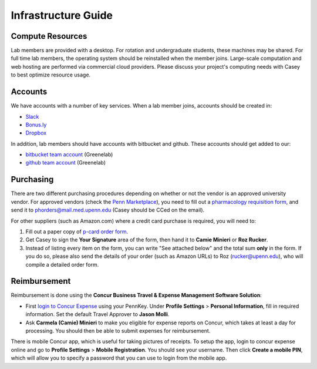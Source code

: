 Infrastructure Guide
====================

Compute Resources
-----------------
Lab members are provided with a desktop. For rotation and undergraduate
students, these machines may be shared. For full time lab members, the
operating system should be reinstalled when the member joins. Large-scale
computation and web hosting are performed via commercial cloud providers.
Please discuss your project's computing needs with Casey to best optimize
resource usage.

Accounts
--------
We have accounts with a number of key services. When a lab member
joins, accounts should be created in:

* `Slack <https://slack.com>`_
* `Bonus.ly <https://bonus.ly>`_
* `Dropbox <https://dropbox.com>`_

In addition, lab members should have accounts with bitbucket and github.
These accounts should get added to our:

* `bitbucket team account <https://bitbucket.org/greenelab/>`_ (Greenelab)
* `github team account <https://github.com/greenelab/>`_ (Greenelab)

Purchasing
----------
There are two different purchasing procedures depending on whether or not the
vendor is an approved university vendor. For approved vendors
(check the `Penn Marketplace <http://www.purchasing.upenn.edu/shopper/>`_),
you need to fill out a `pharmacology requisition form
<https://bitbucket.org/greenelab/onboarding/raw/tip/forms-and-docs/regular-vendor-purchase-form.xlsx>`_,
and send it to phorders@mail.med.upenn.edu (Casey should be CCed on the email).

For other suppliers (such as Amazon.com) where a credit card purchase is
required, you will need to:

1. Fill out a paper copy of `p-card order form
   <https://bitbucket.org/greenelab/onboarding/raw/tip/forms-and-docs/p-card-order-form.pdf>`_.
2. Get Casey to sign the **Your Signature** area of the form, then hand it to
   **Camie Minieri** or **Roz Rucker**.
3. Instead of listing every item on the form, you can write "See attached below"
   and the total sum **only** in the form. If you do so, please also send the
   details of your order (such as Amazon URLs) to Roz (rucker@upenn.edu), who
   will compile a detailed order form.

Reimbursement
-------------
Reimbursement is done using the **Concur Business Travel & Expense Management
Software Solution**:

- First `login to Concur Expense
  <https://medley.isc-seo.upenn.edu/authentication/profile/concur?app=concurprod>`_
  using your PennKey. Under **Profile Settings** > **Personal Information**,
  fill in required information. Set the default Travel Approver to **Jason Molli**.
- Ask **Carmela (Camie) Minieri** to make you eligible for expense reports on
  Concur, which takes at least a day for processing. You should then be able to
  submit expenses for reimbursement.

There is mobile Concur app, which is useful for taking pictures of receipts. To
setup the app, login to concur expense online and go to **Profile Settings** >
**Mobile Registration**. You should see your username. Then click
**Create a mobile PIN**, which will allow you to specify a password that you
can use to login from the mobile app.

